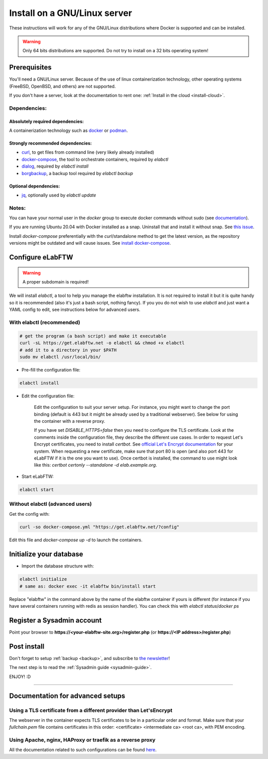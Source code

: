 .. _install:

Install on a GNU/Linux server
=============================

.. image:: img/gnulinux.png
    :align: center
    :alt: gnulinux

These instructions will work for any of the GNU/Linux distributions where Docker is supported and can be installed.

.. warning:: Only 64 bits distributions are supported. Do not try to install on a 32 bits operating system!

.. image:: img/docker.png
    :align: right
    :alt: docker

.. _normal-install:

Prerequisites
-------------

You'll need a GNU/Linux server. Because of the use of linux containerization technology, other operating systems (FreeBSD, OpenBSD, and others) are not supported.

If you don't have a server, look at the documentation to rent one: :ref:`Install in the cloud <install-cloud>`.

Dependencies:
`````````````

Absolutely required dependencies:
"""""""""""""""""""""""""""""""""
A containerization technology such as `docker <https://docs.docker.com/engine/installation/linux/>`_ or `podman <https://podman.io/>`_.

Strongly recommended dependencies:
""""""""""""""""""""""""""""""""""
* `curl <https://curl.haxx.se/>`_, to get files from command line (very likely already installed)
* `docker-compose <https://docs.docker.com/compose/install/>`_, the tool to orchestrate containers, required by `elabctl`
* `dialog <https://en.wikipedia.org/wiki/Dialog_(software)>`_, required by `elabctl install`
* `borgbackup <https://borgbackup.readthedocs.io/en/stable/>`_, a backup tool required by `elabctl backup`

Optional dependencies:
""""""""""""""""""""""
* `jq <https://stedolan.github.io/jq/>`_, optionally used by `elabctl update`

Notes:
``````
You can have your normal user in the `docker` group to execute docker commands without sudo (see `documentation <https://docs.docker.com/engine/install/linux-postinstall/>`_).

If you are running Ubuntu 20.04 with Docker installed as a snap. Uninstall that and install it without snap. See `this issue <https://github.com/elabftw/elabftw/issues/1917>`_.

Install `docker-compose` preferentially with the `curl`/standalone method to get the latest version, as the repository versions might be outdated and will cause issues. See `install docker-compose <https://docs.docker.com/compose/install/other/>`_.

Configure eLabFTW
-----------------

.. warning:: A proper subdomain is required!

We will install `elabctl`, a tool to help you manage the elabftw installation. It is not required to install it but it is quite handy so it is recommended (also it's just a bash script, nothing fancy). If you you do not wish to use `elabctl` and just want a YAML config to edit, see instructions below for advanced users.


With elabctl (recommended)
``````````````````````````

.. code-block:: bash

    # get the program (a bash script) and make it executable
    curl -sL https://get.elabftw.net -o elabctl && chmod +x elabctl
    # add it to a directory in your $PATH
    sudo mv elabctl /usr/local/bin/

* Pre-fill the configuration file:

.. code-block:: bash

    elabctl install

* Edit the configuration file:

    Edit the configuration to suit your server setup. For instance, you might want to change the port binding (default is 443 but it might be already used by a traditional webserver). See below for using the container with a reverse proxy.

    If you have set `DISABLE_HTTPS=false` then you need to configure the TLS certificate. Look at the comments inside the configuration file, they describe the different use cases. In order to request Let's Encrypt certificates, you need to install `certbot`. See `official Let's Encrypt documentation <https://letsencrypt.org/getting-started/>`_ for your system. When requesting a new certificate, make sure that port 80 is open (and also port 443 for eLabFTW if it is the one you want to use). Once certbot is installed, the command to use might look like this: `certbot certonly \--standalone -d elab.example.org`.

* Start eLabFTW:

.. code-block:: bash

    elabctl start


Without elabctl (advanced users)
````````````````````````````````

Get the config with:

.. code-block:: bash

   curl -so docker-compose.yml "https://get.elabftw.net/?config"

Edit this file and `docker-compose up -d` to launch the containers.

Initialize your database
------------------------

* Import the database structure with:

.. code-block:: bash

   elabctl initialize
   # same as: docker exec -it elabftw bin/install start

Replace "elabftw" in the command above by the name of the elabftw container if yours is different (for instance if you have several containers running with redis as session handler). You can check this with `elabctl status`/`docker ps`

Register a Sysadmin account
---------------------------

Point your browser to **\https://<your-elabftw-site.org>/register.php** (or **\https://<IP address>/register.php**)

Post install
------------

Don't forget to setup :ref:`backup <backup>`, and subscribe to `the newsletter <http://elabftw.us12.list-manage1.com/subscribe?u=61950c0fcc7a849dbb4ef1b89&id=04086ba197>`_!

The next step is to read the :ref:`Sysadmin guide <sysadmin-guide>`.

ENJOY! :D

----


Documentation for advanced setups
---------------------------------

Using a TLS certificate from a different provider than Let'sEncrypt
```````````````````````````````````````````````````````````````````

The webserver in the container expects TLS certificates to be in a particular order and format. Make sure that your `fullchain.pem` file contains certificates in this order: <certificate> <intermediate ca> <root ca>, with PEM encoding.


Using Apache, nginx, HAProxy or traefik as a reverse proxy
``````````````````````````````````````````````````````````

All the documentation related to such configurations can be found `here <https://github.com/elabftw/elabdoc/tree/master/config_examples/>`_.

